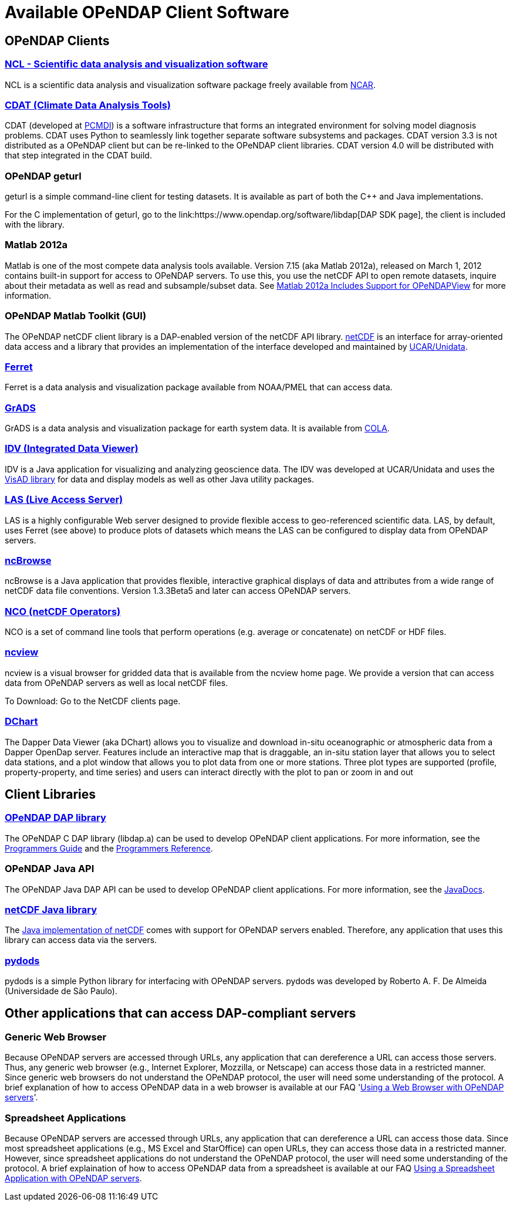 = Available OPeNDAP Client Software

== OPeNDAP Clients

=== link:http://www.ncl.ucar.edu/[NCL - Scientific data analysis and visualization software]

NCL is a scientific data analysis and visualization software package freely available from
link:http://www.ncar.ucar.edu/[NCAR].

=== link:http://cdat.sf.net/[CDAT (Climate Data Analysis Tools)]

CDAT (developed at link:http://www-pcmdi.llnl.gov/[PCMDI])
is a software infrastructure that forms an integrated environment for solving model diagnosis problems. CDAT uses Python to seamlessly link together separate software subsystems and packages. CDAT version 3.3 is not distributed as a OPeNDAP client but can be re-linked to the OPeNDAP client libraries. CDAT version 4.0 will be distributed with that step integrated in the CDAT build.

=== OPeNDAP geturl

geturl is a simple command-line client for testing datasets. It is available as part of both the C++ and Java implementations.

For the C++ implementation of geturl, go to the 
link:https://www.opendap.org/software/libdap[DAP++ SDK page],
the client is included with the library.

=== Matlab 2012a

Matlab is one of the most compete data analysis tools available. Version 7.15 (aka Matlab 2012a), released on March 1, 2012 contains built-in support for access to OPeNDAP servers. To use this, you use the netCDF API to open remote datasets, inquire about their metadata as well as read and subsample/subset data. See
link:https://www.opendap.org/about/news/matlab-2012a-support[Matlab 2012a Includes Support for OPeNDAPView]
for more information.

=== OPeNDAP Matlab Toolkit (GUI)

The OPeNDAP netCDF client library is a DAP-enabled version of the netCDF API library.
link:http://www.unidata.ucar.edu/packages/netcdf/[netCDF]
is an interface for array-oriented data access and a library that provides an implementation of the interface developed and maintained by
link:http://www.unidata.ucar.edu/[UCAR/Unidata].

=== link:http://ferret.pmel.noaa.gov/Ferret/[Ferret]

Ferret is a data analysis and visualization package available from NOAA/PMEL that can access data.

=== link:http://www.iges.org/grads/[GrADS]

GrADS is a data analysis and visualization package for earth system data. It is available from
link:http://www.iges.org/cola.html[COLA].

=== link:http://my.unidata.ucar.edu/content/software/metapps/[IDV (Integrated Data Viewer)]

IDV is a Java application for visualizing and analyzing geoscience data. The IDV was developed at UCAR/Unidata and uses the
link:http://www.ssec.wisc.edu/~billh/visad.html)[VisAD library]
for data and display models as well as other Java utility packages.

=== link:http://ferret.pmel.noaa.gov/Ferret/LAS/[LAS (Live Access Server)]

LAS is a highly configurable Web server designed to provide flexible access to geo-referenced scientific data. LAS, by default, uses Ferret (see above) to produce plots of datasets which means the LAS can be configured to display data from OPeNDAP servers.

=== link:http://www.epic.noaa.gov/java/ncBrowse/[ncBrowse]

ncBrowse is a Java application that provides flexible, interactive graphical displays of data and attributes from a wide range of netCDF data file conventions. Version 1.3.3Beta5 and later can access OPeNDAP servers.

=== link:http://nco.sourceforge.net/[NCO (netCDF Operators)]

NCO is a set of command line tools that perform operations (e.g. average or concatenate) on netCDF or HDF files.

=== link:http://meteora.ucsd.edu/~pierce/ncview_home_page.html[ncview]

ncview is a visual browser for gridded data that is available from the ncview home page. We provide a version that can access data from OPeNDAP servers as well as local netCDF files.

To Download: Go to the NetCDF clients page.

=== link:http://www.epic.noaa.gov/epic/software/dchart/[DChart]

The Dapper Data Viewer (aka DChart) allows you to visualize and download in-situ oceanographic or atmospheric data from a Dapper OpenDap server. Features include an interactive map that is draggable, an in-situ station layer that allows you to select data stations, and a plot window that allows you to plot data from one or more stations. Three plot types are supported (profile, property-property, and time series) and users can interact directly with the plot to pan or zoom in and out

== Client Libraries

=== link:https://www.opendap.org/software/libdap[OPeNDAP DAP library]

The OPeNDAP C++ DAP library (libdap++.a) can be used to develop OPeNDAP client applications. For more information, see the
link:http://old.opendap.org/api/pguide-html[Programmers Guide]
and the
link:https://opendap.github.io/libdap4/html[Programmers Reference].

=== OPeNDAP Java API

The OPeNDAP Java DAP API can be used to develop OPeNDAP client applications. For more information, see the
link:https://www.opendap.org/api/javaDocs/[JavaDocs].

=== link:www.unidata.ucar.edu/packages/netcdf-java/[netCDF Java library]

The
link:http://www.unidata.ucar.edu/packages/netcdf-java/[Java implementation of netCDF]
comes with support for OPeNDAP servers enabled. Therefore, any application that uses this library can access data via the servers.

=== link:http://pydap.org/[pydods]

pydods is a simple Python library for interfacing with OPeNDAP servers. pydods was developed by Roberto A. F. De Almeida (Universidade de São Paulo).

== Other applications that can access DAP-compliant servers

=== Generic Web Browser

Because OPeNDAP servers are accessed through URLs, any application that can dereference a URL can access those servers. Thus, any generic web browser (e.g., Internet Explorer, Mozzilla, or Netscape) can access those data in a restricted manner. Since generic web browsers do not understand the OPeNDAP protocol, the user will need some understanding of the protocol. A brief explanation of how to access OPeNDAP data in a web browser is available at our FAQ 
'link:https://www.opendap.org/support/faq/general/using-web-browser[Using a Web Browser with OPeNDAP servers]'.

=== Spreadsheet Applications

Because OPeNDAP servers are accessed through URLs, any application that can dereference a URL can access those data. Since most spreadsheet applications (e.g., MS Excel and StarOffice) can open URLs, they can access those data in a restricted manner. However, since spreadsheet applications do not understand the OPeNDAP protocol, the user will need some understanding of the protocol. A brief explaination of how to access OPeNDAP data from a spreadsheet is available at our FAQ
link:https://www.opendap.org/support/faq/general/use-spreadsheet[Using a Spreadsheet Application with OPeNDAP servers].
